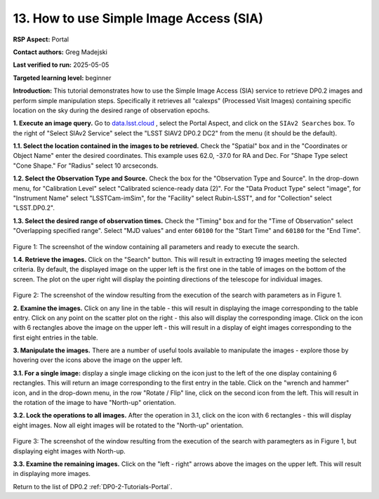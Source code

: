 .. This is the beginning of a new tutorial focussing on learning to examine Rubin Calibrated exposures using features of the Rubin Portal

.. Review the README on instructions to contribute.
.. Review the style guide to keep a consistent approach to the documentation.
.. Static objects, such as figures, should be stored in the _static directory. Review the _static/README on instructions to contribute.
.. Do not remove the comments that describe each section. They are included to provide guidance to contributors.
.. Do not remove other content provided in the templates, such as a section. Instead, comment out the content and include comments to explain the situation. For example:
	- If a section within the template is not needed, comment out the section title and label reference. Do not delete the expected section title, reference or related comments provided from the template.
    - If a file cannot include a title (surrounded by ampersands (#)), comment out the title from the template and include a comment explaining why this is implemented (in addition to applying the ``title`` directive).

.. This is the label that can be used for cross referencing this file.
.. Recommended title label format is "Directory Name"-"Title Name" -- Spaces should be replaced by hyphens.
.. _Tutorials-Examples-DP0-2-Portal-howto-sia:
.. Each section should include a label for cross referencing to a given area.
.. Recommended format for all labels is "Title Name"-"Section Name" -- Spaces should be replaced by hyphens.
.. To reference a label that isn't associated with an reST object such as a title or figure, you must include the link and explicit title using the syntax :ref:`link text <label-name>`.
.. A warning will alert you of identical labels during the linkcheck process.

########################################
13. How to use Simple Image Access (SIA)
########################################

.. This section should provide a brief, top-level description of the page.

**RSP Aspect:** Portal

**Contact authors:** Greg Madejski

**Last verified to run:** 2025-05-05

**Targeted learning level:** beginner 

**Introduction:**
This tutorial demonstrates how to use the Simple Image Access (SIA) service to retrieve DP0.2 images and perform simple manipulation steps.
Specifically it retrieves all "calexps" (Processed Visit Images) containing specific location on the sky during the desired range of observation epochs.

**1. Execute an image query.**
Go to `data.lsst.cloud <https://data.lsst.cloud>`_ , select the Portal Aspect, and click on the ``SIAv2 Searches`` box.
To the right of "Select SIAv2 Service" select the "LSST SIAV2 DP0.2 DC2" from the menu (it should be the default).

**1.1. Select the location contained in the images to be retrieved.**
Check the "Spatial" box and in the "Coordinates or Object Name" enter the desired coordinates.
This example uses 62.0, -37.0 for RA and Dec.
For "Shape Type select "Cone Shape."
For "Radius" select 10 arcseconds.

**1.2.  Select the Observation Type and Source.**
Check the box for the "Observation Type and Source".
In the drop-down menu, for "Calibration Level" select "Calibrated science-ready data (2)".
For the "Data Product Type" select "image", for "Instrument Name" select "LSSTCam-imSim", for the "Facility" select Rubin-LSST", and for "Collection" select "LSST.DP0.2".

**1.3.  Select the desired range of observation times.**
Check the "Timing" box and for the "Time of Observation" select "Overlapping specified range".
Select "MJD values" and enter ``60100`` for the "Start Time" and ``60180`` for the "End Time".

.. figure:: /_static/portal-howto-SIA-1.png
	:name: portal-howto-SIA-1
	:alt: Screenshot of the window containing all parameters and ready to execute the search.

Figure 1:  The screenshot of the window containing all parameters and ready to execute the search.

**1.4.  Retrieve the images.**  
Click on the "Search" button.
This will result in extracting 19 images meeting the selected criteria.
By default, the displayed image on the upper left is the first one in the table of images on the bottom of the screen.
The plot on the uper right will display the pointing directions of the telescope for individual images.

.. figure:: /_static/portal-howto-SIA-2.png
	:name: portal-howto-SIA-2
	:alt: Screenshot of the window resulting from the execution of the search above.

Figure 2:  The screenshot of the window resulting from the execution of the search with parameters as in Figure 1.

**2.  Examine the images.**
Click on any line in the table - this will result in displaying the image corresponding to the table entry.
Click on any point on the scatter plot on the right - this also will display the corresponding image.
Click on the icon with 6 rectangles above the image on the upper left - this will result in a display of eight images corresponding to the first eight entries in the table.

**3.  Manipulate the images.**
There are a number of useful tools available to manipulate the images - explore those by hovering over the icons above the image on the upper left.

**3.1.  For a single image:**  display a single image clicking on the icon just to the left of the one display containing 6 rectangles.
This will return an image corresponding to the first entry in the table.
Click on the "wrench and hammer" icon, and in the drop-down menu, in the row "Rotate / Flip" line, click on the second icon from the left.
This will result in the rotation of the image to have "North-up" orientation.

**3.2.  Lock the operations to all images.**
After the operation in 3.1, click on the icon with 6 rectangles - this will display eight images.  
Now all eight images will be rotated to the "North-up" orientation.

.. figure:: /_static/portal-howto-SIA-3.png
	:name: portal-howto-SIA-3
	:alt: Screenshot of the window resulting from the execution of the search above but with North - up for all eight images.

Figure 3:  The screenshot of the window resulting from the execution of the search with paramegters as in Figure 1, but displaying eight images with North-up.

**3.3.  Examine the remaining images.**
Click on the "left - right" arrows above the images on the upper left.  This will result in displaying more images.  

Return to the list of DP0.2 :ref:`DP0-2-Tutorials-Portal`.
